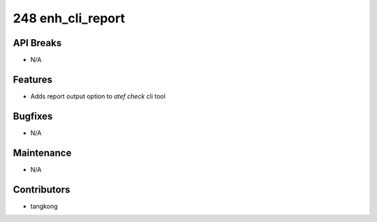248 enh_cli_report
##################

API Breaks
----------
- N/A

Features
--------
- Adds report output option to `atef check` cli tool

Bugfixes
--------
- N/A

Maintenance
-----------
- N/A

Contributors
------------
- tangkong
